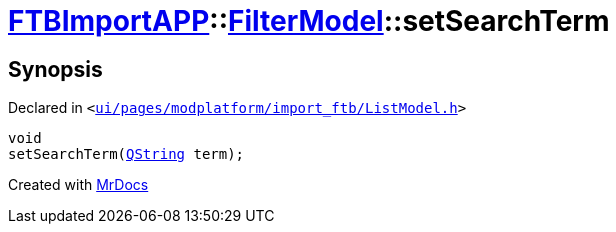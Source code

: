 [#FTBImportAPP-FilterModel-setSearchTerm]
= xref:FTBImportAPP.adoc[FTBImportAPP]::xref:FTBImportAPP/FilterModel.adoc[FilterModel]::setSearchTerm
:relfileprefix: ../../
:mrdocs:


== Synopsis

Declared in `&lt;https://github.com/PrismLauncher/PrismLauncher/blob/develop/ui/pages/modplatform/import_ftb/ListModel.h#L38[ui&sol;pages&sol;modplatform&sol;import&lowbar;ftb&sol;ListModel&period;h]&gt;`

[source,cpp,subs="verbatim,replacements,macros,-callouts"]
----
void
setSearchTerm(xref:QString.adoc[QString] term);
----



[.small]#Created with https://www.mrdocs.com[MrDocs]#
